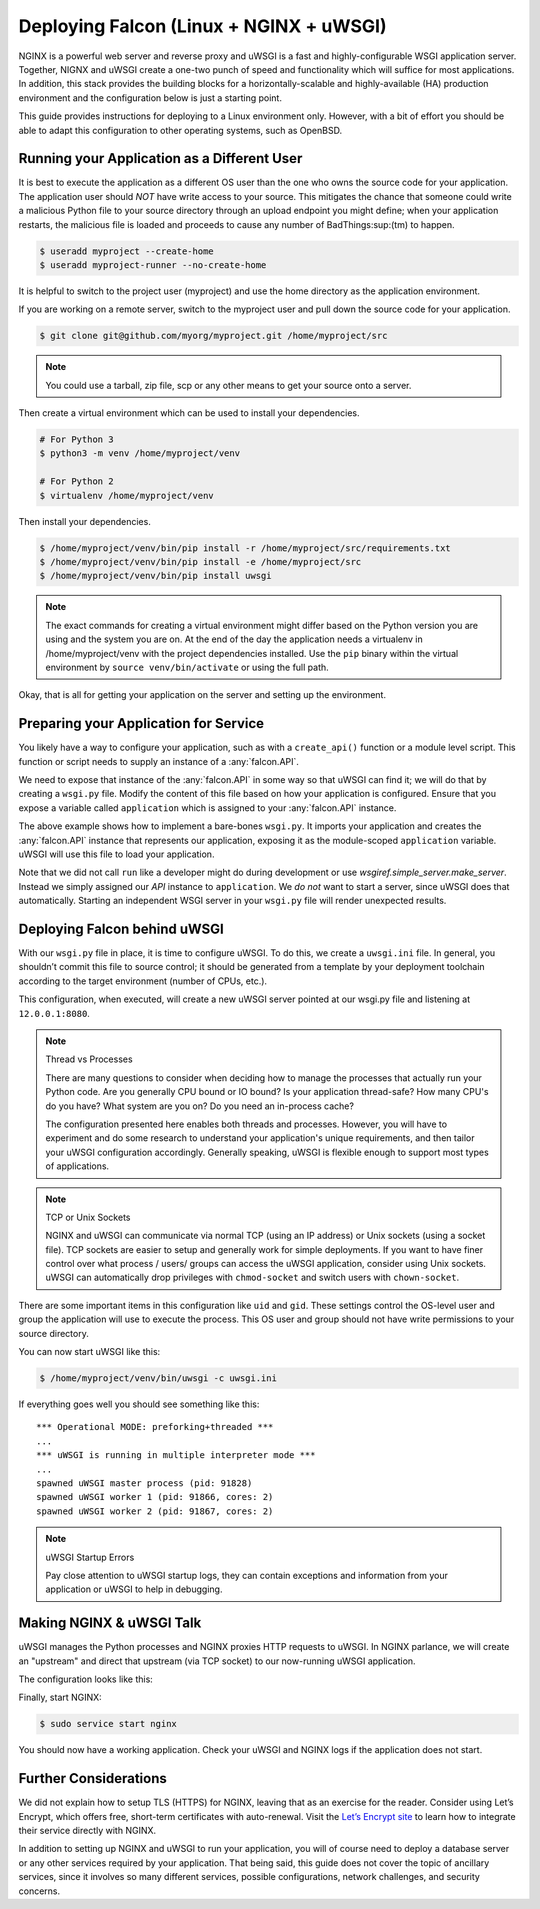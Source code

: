 .. _deploy:


Deploying Falcon (Linux + NGINX + uWSGI)
========================================


NGINX is a powerful web server and reverse proxy and uWSGI is a fast and
highly-configurable WSGI application server. Together, NIGNX and uWSGI create a
one-two punch of speed and functionality which will suffice for most
applications. In addition, this stack provides the building blocks for a
horizontally-scalable and highly-available (HA) production environment and the
configuration below is just a starting point.

This guide provides instructions for deploying to a Linux environment only.
However, with a bit of effort you should be able to adapt this configuration to
other operating systems, such as OpenBSD.


Running your Application as a Different User
''''''''''''''''''''''''''''''''''''''''''''

It is best to execute the application as a different OS user than the one who
owns the source code for your application. The application user should *NOT*
have write access to your source. This mitigates the chance that someone could
write a malicious Python file to your source directory through an upload
endpoint you might define; when your application restarts, the malicious file is
loaded and proceeds to cause any number of BadThings\ :sup:(tm) to happen.

.. code:: sh

  $ useradd myproject --create-home
  $ useradd myproject-runner --no-create-home

It is helpful to switch to the project user (myproject) and use the home
directory as the application environment.

If you are working on a remote server, switch to the myproject user and pull
down the source code for your application.

.. code:: sh

  $ git clone git@github.com/myorg/myproject.git /home/myproject/src


.. note::

  You could use a tarball, zip file, scp or any other means to get your source
  onto a server.

Then create a virtual environment which can be used to install your
dependencies.

.. code:: sh

  # For Python 3
  $ python3 -m venv /home/myproject/venv

  # For Python 2
  $ virtualenv /home/myproject/venv

Then install your dependencies.

.. code:: sh

  $ /home/myproject/venv/bin/pip install -r /home/myproject/src/requirements.txt
  $ /home/myproject/venv/bin/pip install -e /home/myproject/src
  $ /home/myproject/venv/bin/pip install uwsgi


.. note::

  The exact commands for creating a virtual environment might differ based on
  the Python version you are using and the system you are on. At the end of the
  day the application needs a virtualenv in /home/myproject/venv with the
  project dependencies installed. Use the ``pip`` binary within the virtual
  environment by ``source venv/bin/activate`` or using the full path.


Okay, that is all for getting your application on the server and setting up the
environment.

Preparing your Application for Service
''''''''''''''''''''''''''''''''''''''

You likely have a way to configure your application, such as with a
``create_api()`` function or a module level script. This function or script
needs to supply an instance of a :any:`falcon.API`.

We need to expose that instance of the :any:`falcon.API` in some way so that
uWSGI can find it; we will do that by creating a ``wsgi.py`` file. Modify the
content of this file based on how your application is configured.  Ensure that
you expose  a variable called ``application`` which is assigned to your
:any:`falcon.API` instance.

.. code-block:: python
  :caption: /home/myproject/src/wsgi.py

  import os
  import myproject

  config = myproject.get_config(os.environ['MYPROJECT_CONFIG'])
  application = myproject.create_api(config)

The above example shows how to implement a bare-bones ``wsgi.py``. It imports your
application and creates the :any:`falcon.API` instance that represents our
application, exposing it as the module-scoped ``application`` variable. uWSGI
will use this file to load your application.

Note that we did not call ``run`` like a developer might do during development
or use `wsgiref.simple_server.make_server`.  Instead we simply assigned our
`API` instance to ``application``. We *do not* want to start a server, since
uWSGI does that automatically. Starting an independent WSGI server in your
``wsgi.py`` file will render unexpected results.


Deploying Falcon behind uWSGI
'''''''''''''''''''''''''''''

With our ``wsgi.py`` file in place, it is time to configure uWSGI.  To do this,
we create a ``uwsgi.ini`` file. In general, you shouldn’t commit this file to
source control; it should be generated from a template by your deployment
toolchain according to the target environment (number of CPUs, etc.).

This configuration, when executed, will create a new uWSGI server pointed at our
wsgi.py file and listening at ``12.0.0.1:8080``.

.. code-block:: ini
  :caption: /home/myproject/src/uwsgi.ini

  [uwsgi]
  master = 1
  vacuum = true
  socket = 127.0.0.1:8080
  enable-threads = true
  thunder-lock = true
  threads = 2
  processes = 2
  virtualenv = /home/myproject/venv
  wsgi-file = /home/myproject/src/wsgi.py
  chdir = /home/myproject/src
  uid = myproject-runner
  gid = myproject-runner


.. note:: Thread vs Processes

  There are many questions to consider when deciding how to manage the processes
  that actually run your Python code. Are you generally CPU bound or IO bound?
  Is your application thread-safe? How many CPU's do you have? What system are
  you on? Do you need an in-process cache?

  The configuration presented here enables both threads and processes. However,
  you will have to experiment and do some research to understand your
  application's unique requirements, and then tailor your uWSGI configuration
  accordingly. Generally speaking, uWSGI is flexible enough to support most
  types of applications.

.. note:: TCP or Unix Sockets

  NGINX and uWSGI can communicate via normal TCP (using an IP address) or Unix
  sockets (using a socket file). TCP sockets are easier to setup and generally
  work for simple deployments. If you want to have finer control over what
  process / users/ groups can access the uWSGI application, consider using Unix
  sockets. uWSGI can automatically drop privileges with ``chmod-socket`` and
  switch users with ``chown-socket``.

There are some important items in this configuration like ``uid`` and ``gid``.
These settings control the OS-level user and group the application will use to
execute the process. This OS user and group should not have write permissions to
your source directory.

You can now start uWSGI like this:

.. code:: sh

  $ /home/myproject/venv/bin/uwsgi -c uwsgi.ini

If everything goes well you should see something like this:

::

    *** Operational MODE: preforking+threaded ***
    ...
    *** uWSGI is running in multiple interpreter mode ***
    ...
    spawned uWSGI master process (pid: 91828)
    spawned uWSGI worker 1 (pid: 91866, cores: 2)
    spawned uWSGI worker 2 (pid: 91867, cores: 2)


.. note:: uWSGI Startup Errors

  Pay close attention to uWSGI startup logs, they can contain exceptions and
  information from your application or uWSGI to help in debugging.


Making NGINX & uWSGI Talk
'''''''''''''''''''''''''

uWSGI manages the Python processes and NGINX proxies HTTP requests to uWSGI. In
NGINX parlance, we will create an "upstream" and direct that upstream (via TCP
socket) to our now-running uWSGI application.

The configuration looks like this:

.. code-block:: ini
  :caption: /etc/nginx/sites-avaiable/myproject.conf

  server {
    listen 80;
    server_name myproject.com;

    access_log /var/log/nginx/myproject-access.log;
    error_log  /var/log/nginx/myproject-error.log  warn;

    location / {
      uwsgi_pass 127.0.0.1:8080
      include uwsgi_params;
    }
  }

Finally, start NGINX:

.. code-block:: sh

  $ sudo service start nginx

You should now have a working application. Check your uWSGI and NGINX logs if
the application does not start.


Further Considerations
''''''''''''''''''''''

We did not explain how to setup TLS (HTTPS) for NGINX, leaving that as an
exercise for the reader. Consider using Let’s Encrypt, which offers free,
short-term certificates with auto-renewal. Visit the `Let’s Encrypt site`_ to learn
how to integrate their service directly with NGINX.

In addition to setting up NGINX and uWSGI to run your application, you will of
course need to deploy a database server or any other services required by your
application. That being said, this guide does not cover the topic of ancillary
services, since it involves so many different services, possible configurations,
network challenges, and security concerns.

.. _`Let’s Encrypt site`: https://certbot.eff.org/
